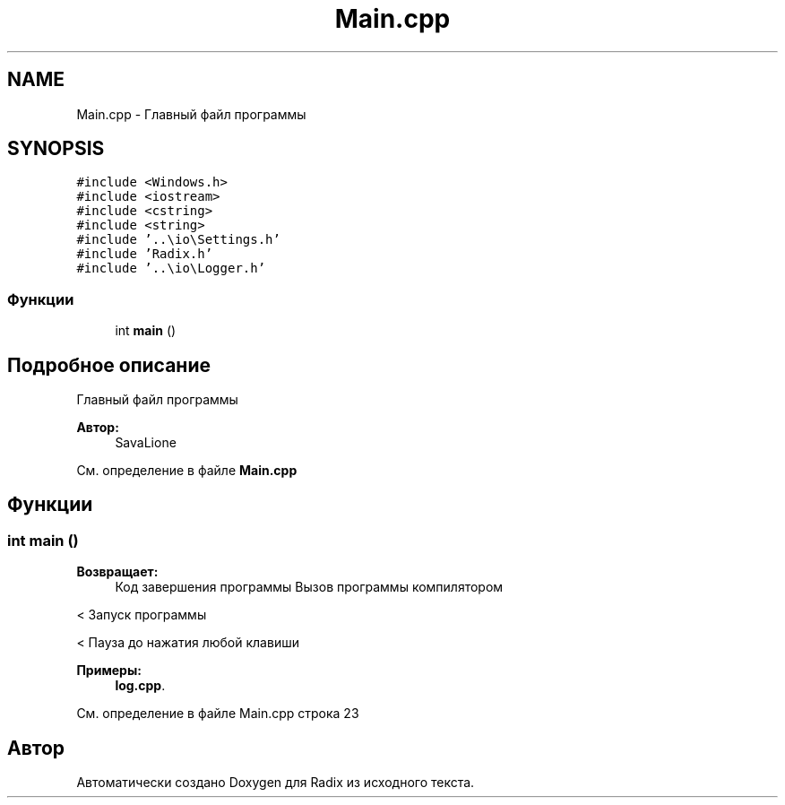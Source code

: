 .TH "Main.cpp" 3 "Чт 14 Дек 2017" "Radix" \" -*- nroff -*-
.ad l
.nh
.SH NAME
Main.cpp \- Главный файл программы  

.SH SYNOPSIS
.br
.PP
\fC#include <Windows\&.h>\fP
.br
\fC#include <iostream>\fP
.br
\fC#include <cstring>\fP
.br
\fC#include <string>\fP
.br
\fC#include '\&.\&.\\io\\Settings\&.h'\fP
.br
\fC#include 'Radix\&.h'\fP
.br
\fC#include '\&.\&.\\io\\Logger\&.h'\fP
.br

.SS "Функции"

.in +1c
.ti -1c
.RI "int \fBmain\fP ()"
.br
.in -1c
.SH "Подробное описание"
.PP 
Главный файл программы 


.PP
\fBАвтор:\fP
.RS 4
SavaLione 
.RE
.PP

.PP
См\&. определение в файле \fBMain\&.cpp\fP
.SH "Функции"
.PP 
.SS "int main ()"

.PP
\fBВозвращает:\fP
.RS 4
Код завершения программы Вызов программы компилятором 
.RE
.PP
< Запуск программы 
.PP
.PP
< Пауза до нажатия любой клавиши 
.PP

.PP
\fBПримеры: \fP
.in +1c
\fBlog\&.cpp\fP\&.
.PP
См\&. определение в файле Main\&.cpp строка 23
.SH "Автор"
.PP 
Автоматически создано Doxygen для Radix из исходного текста\&.

